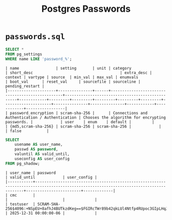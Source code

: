 #+title: Postgres Passwords

* =passwords.sql=

#+begin_src sql
SELECT *
FROM pg_settings
WHERE name LIKE 'password_%';
#+end_src

#+begin_src
| name                | setting       | unit | category                                        | short_desc                                      | extra_desc | context | vartype | source  | min_val | max_val | enumvals            | boot_val      | reset_val     | sourcefile | sourceline | pending_restart |
|---------------------+---------------+------+-------------------------------------------------+-------------------------------------------------+------------+---------+---------+---------+---------+---------+---------------------+---------------+---------------+------------+------------+-----------------|
| password_encryption | scram-sha-256 |      | Connections and Authentication / Authentication | Chooses the algorithm for encrypting passwords. |            | user    | enum    | default |         |         | {md5,scram-sha-256} | scram-sha-256 | scram-sha-256 |            |            | false           |
#+end_src

#+begin_src sql
SELECT 
    usename AS user_name,
    passwd AS password,
    valuntil AS valid_until,
    useconfig AS user_config
FROM pg_shadow;
#+end_src

#+begin_src
| user_name | password                                                                                                                              | valid_until            | user_config |
|-----------+---------------------------------------------------------------------------------------------------------------------------------------+------------------------+-------------|
| cmc       |                                                                                                                                       |                        |             |
| testuser  | SCRAM-SHA-256$4096:+NSpEU+8afhJ4BUTkzdKeg==$FGIRcTWr89b42qkLUl4Ntfp4RUpoc3GIpLHqJl/fWZE=:o1UM8YiEj5SLV5l/geMuqXMRi6onWazryn/l+LXYMxU= | 2025-12-31 00:00:00-06 |             |
#+end_src

